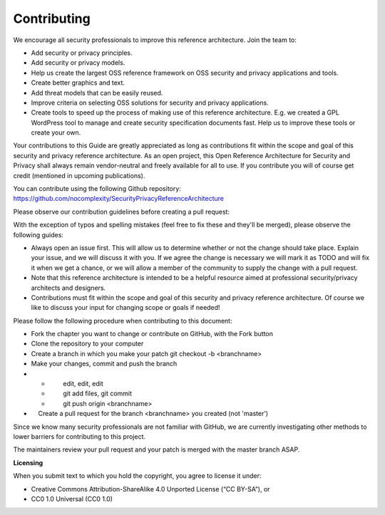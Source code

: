 Contributing
============

We encourage all security professionals to improve this reference
architecture. Join the team to:

-  Add security or privacy principles.
-  Add security or privacy models.
-  Help us create the largest OSS reference framework on OSS security
   and privacy applications and tools.
-  Create better graphics and text.
-  Add threat models that can be easily reused.
-  Improve criteria on selecting OSS solutions for security and privacy
   applications.
-  Create tools to speed up the process of making use of this reference
   architecture. E.g. we created a GPL WordPress tool to manage and
   create security specification documents fast. Help us to improve
   these tools or create your own. 

Your contributions to this Guide are greatly appreciated as long as
contributions fit within the scope and goal of this security and privacy
reference architecture. As an open project, this Open Reference
Architecture for Security and Privacy shall always remain vendor-neutral
and freely available for all to use. If you contribute you will of
course get credit (mentioned in upcoming publications). 

| You can contribute using the following Github repository:
| https://github.com/nocomplexity/SecurityPrivacyReferenceArchitecture

Please observe our contribution guidelines before creating a pull
request:

With the exception of typos and spelling mistakes (feel free to fix
these and they'll be merged), please observe the following guides:

-  Always open an issue first. This will allow us to determine whether
   or not the change should take place. Explain your issue, and we will
   discuss it with you. If we agree the change is necessary we will mark
   it as TODO and will fix it when we get a chance, or we will allow a
   member of the community to supply the change with a pull request.
-  Note that this reference architecture is intended to be a helpful
   resource aimed at professional security/privacy architects and
   designers.  
-  Contributions must fit within the scope and goal of this security and
   privacy reference architecture. Of course we like to discuss your
   input for changing scope or goals if needed!

Please follow the following procedure when contributing to this
document:

-  Fork the chapter you want to change or contribute on GitHub, with the
   Fork button
-  Clone the repository to your computer
-  Create a branch in which you make your patch git checkout -b
   <branchname>
-  Make your changes, commit and push the branch
-  

   -          edit, edit, edit
   -          git add files, git commit
   -          git push origin <branchname>

-      Create a pull request for the branch <branchname> you created
   (not 'master')

Since we know many security professionals are not familiar with GitHub,
we are currently investigating other methods to lower barriers for
contributing to this project. 

The maintainers review your pull request and your patch is merged with
the master branch ASAP.

**Licensing**

When you submit text to which you hold the copyright, you agree to
license it under:

-  Creative Commons Attribution-ShareAlike 4.0 Unported License (“CC
   BY-SA”), or 
-  CC0 1.0 Universal (CC0 1.0) 
